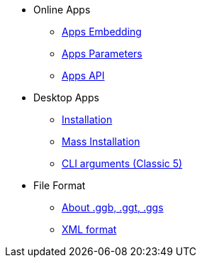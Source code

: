 * Online Apps
** xref:GeoGebra_Apps_Embedding.adoc[Apps Embedding]
** xref:GeoGebra_App_Parameters.adoc[Apps Parameters]
** xref:GeoGebra_Apps_API.adoc[Apps API]

* Desktop Apps
** xref:GeoGebra_Installation.adoc[Installation]
** xref:GeoGebra_Mass_Installation.adoc[Mass Installation]
** xref:Command_Line_Arguments.adoc[CLI arguments (Classic 5)]

* File Format
** xref:File_Format.adoc[About .ggb, .ggt, .ggs]
** xref:XML.adoc[XML format]


